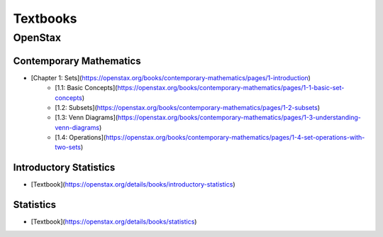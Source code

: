 =========
Textbooks
=========

OpenStax
========

Contemporary Mathematics
------------------------

- [Chapter 1: Sets](https://openstax.org/books/contemporary-mathematics/pages/1-introduction)
    - [1.1: Basic Concepts](https://openstax.org/books/contemporary-mathematics/pages/1-1-basic-set-concepts)
    - [1.2: Subsets](https://openstax.org/books/contemporary-mathematics/pages/1-2-subsets)
    - [1.3: Venn Diagrams](https://openstax.org/books/contemporary-mathematics/pages/1-3-understanding-venn-diagrams)
    - [1.4: Operations](https://openstax.org/books/contemporary-mathematics/pages/1-4-set-operations-with-two-sets)

Introductory Statistics
-----------------------

- [Textbook](https://openstax.org/details/books/introductory-statistics)

Statistics
----------

- [Textbook](https://openstax.org/details/books/statistics)